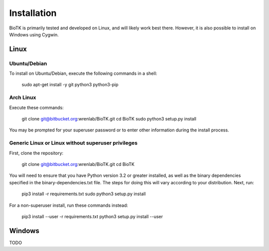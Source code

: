 ============
Installation
============

BioTK is primarily tested and developed on Linux, and will likely work best
there. However, it is also possible to install on Windows using Cygwin.

Linux
=====

Ubuntu/Debian
-------------

To install on Ubuntu/Debian, execute the following commands in a shell:

    sudo apt-get install -y git python3 python3-pip

Arch Linux
----------

Execute these commands:

    git clone git@bitbucket.org:wrenlab/BioTK.git
    cd BioTK
    sudo python3 setup.py install

You may be prompted for your superuser password or to enter other information
during the install process.

Generic Linux or Linux without superuser privileges
---------------------------------------------------

First, clone the repository:

    git clone git@bitbucket.org:wrenlab/BioTK.git
    cd BioTK

You will need to ensure that you have Python version 3.2 or greater installed,
as well as the binary dependencies specified in the binary-dependencies.txt
file. The steps for doing this will vary according to your distribution. Next,
run:

    pip3 install -r requirements.txt  
    sudo python3 setup.py install

For a non-superuser install, run these commands instead:

    pip3 install --user -r requirements.txt
    python3 setup.py install --user

Windows
=======

TODO
